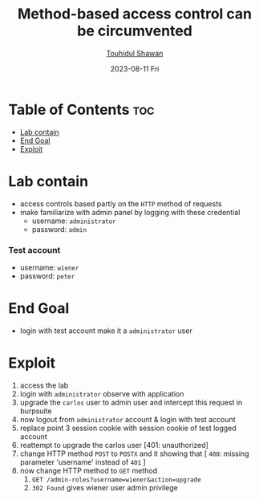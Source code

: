 #+title: Method-based access control can be circumvented 
#+author: [[https://github.com/touhidulshawan][Touhidul Shawan]]
#+description: Access Control Labs from Portswigger
#+date: 2023-08-11 Fri
#+options: toc:2

* Table of Contents :toc:
- [[#lab-contain][Lab contain]]
- [[#end-goal][End Goal]]
- [[#exploit][Exploit]]

* Lab contain
- access controls based partly on the =HTTP= method of requests
- make familiarize with admin panel by logging with these credential
  - username: =administrator=
  - password: =admin= 
*** Test account
    - username: =wiener=
    - password: =peter=
* End Goal
- login with test account make it a =administrator= user
* Exploit
1. access the lab
2. login with =administrator= observe with application
3. upgrade the =carlos= user to admin user and intercept this request in burpsuite
4. now logout from =administrator= account & login with test account
5. replace point 3 session cookie with session cookie of test logged account
6. reattempt to upgrade the carlos user [401: unauthorized]
7. change HTTP method =POST= to =POSTX= and it showing that [ =400=: missing parameter 'username' instead of =401= ]
8. now change HTTP method to =GET= method
   1. =GET /admin-roles?username=wiener&action=upgrade=
   2. =302 Found=  gives wiener user admin privilege

